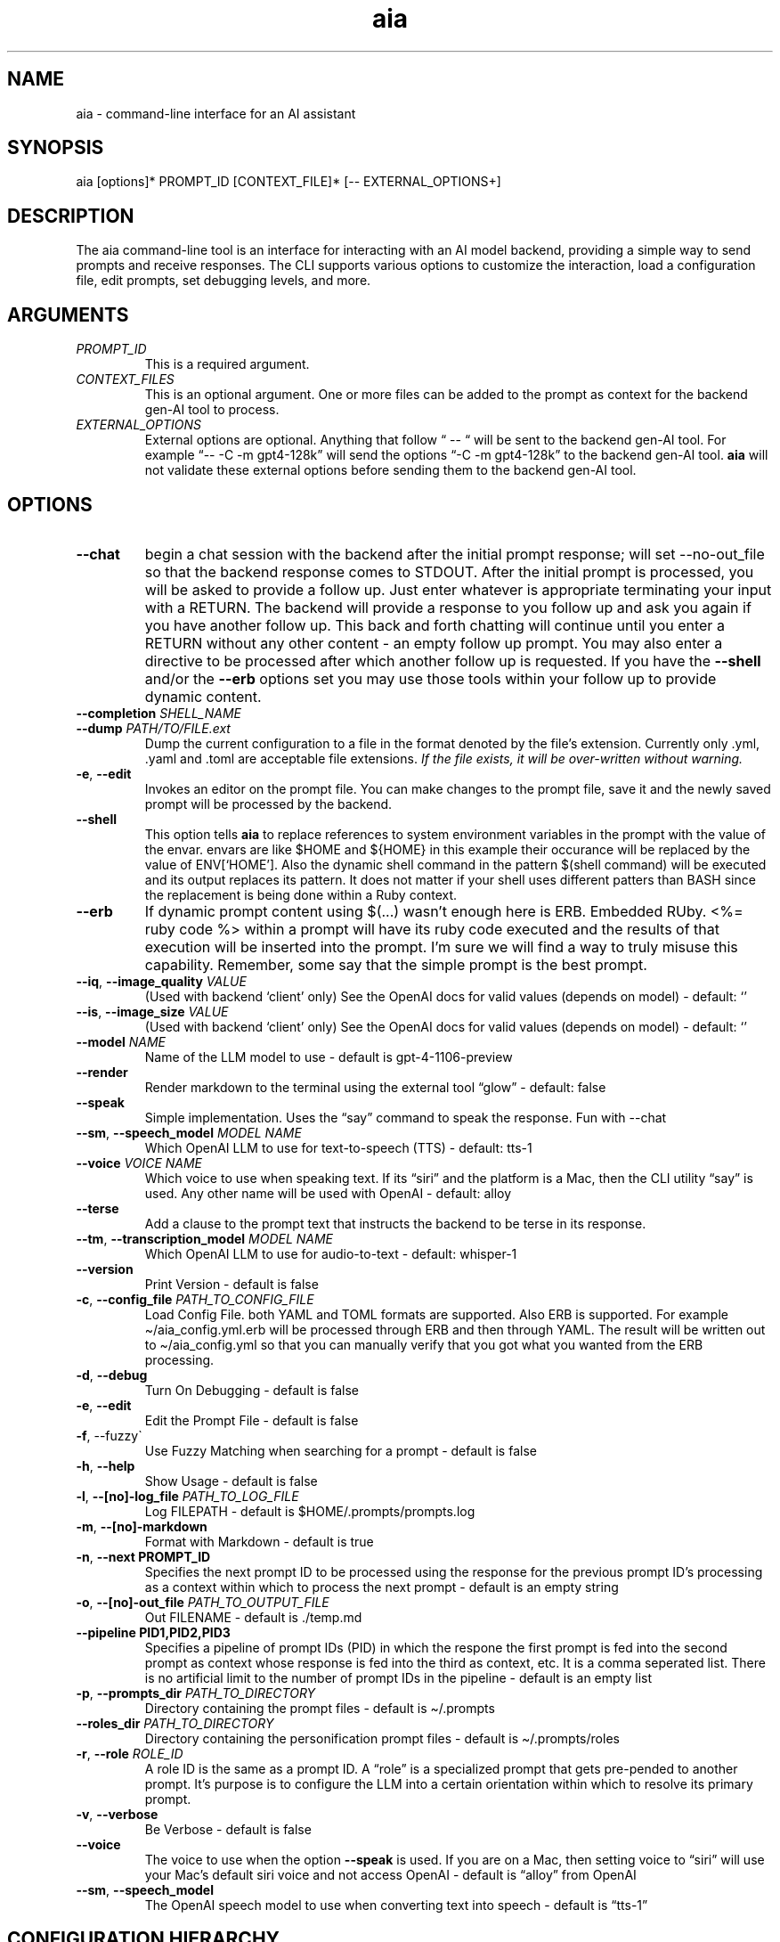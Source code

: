 .\" Generated by kramdown-man 1.0.1
.\" https://github.com/postmodern/kramdown-man#readme
.TH aia 1 "v0.6.0" AIA "User Manuals"
.SH NAME
.PP
aia \- command\-line interface for an AI assistant
.SH SYNOPSIS
.PP
aia \[lB]options\[rB]* PROMPT\[ru]ID \[lB]CONTEXT\[ru]FILE\[rB]* \[lB]\-\- EXTERNAL\[ru]OPTIONS\[pl]\[rB]
.SH DESCRIPTION
.PP
The aia command\-line tool is an interface for interacting with an AI model backend, providing a simple way to send prompts and receive responses\. The CLI supports various options to customize the interaction, load a configuration file, edit prompts, set debugging levels, and more\.
.SH ARGUMENTS
.TP
\fIPROMPT\[ru]ID\fP
This is a required argument\.
.TP
\fICONTEXT\[ru]FILES\fP
This is an optional argument\.  One or more files can be added to the prompt as context for the backend gen\-AI tool to process\.
.TP
\fIEXTERNAL\[ru]OPTIONS\fP
External options are optional\.  Anything that follow \[lq] \-\- \[lq] will be sent to the backend gen\-AI tool\.  For example \[lq]\-\- \-C \-m gpt4\-128k\[rq] will send the options \[lq]\-C \-m gpt4\-128k\[rq] to the backend gen\-AI tool\.  \fBaia\fR will not validate these external options before sending them to the backend gen\-AI tool\.
.SH OPTIONS
.TP
\fB\-\-chat\fR
begin a chat session with the backend after the initial prompt response;  will set \-\-no\-out\[ru]file so that the backend response comes to STDOUT\.  After the initial prompt is processed, you will be asked to provide a follow up\.  Just enter whatever is appropriate terminating your input with a RETURN\.  The backend will provide a response to you follow up and ask you again if you have another follow up\. This back and forth chatting will continue until you enter a RETURN without any other content \- an empty follow up prompt\.  You may also enter a directive to be processed after which another follow up is requested\.  If you have the \fB\-\-shell\fR and\[sl]or the \fB\-\-erb\fR options set you may use those tools within your follow up to provide dynamic content\.
.TP
\fB\-\-completion\fR \fISHELL\[ru]NAME\fP
.TP
\fB\-\-dump\fR \fIPATH\[sl]TO\[sl]FILE\.ext\fP
Dump the current configuration to a file in the format denoted by the file\[cq]s extension\.  Currently only \.yml, \.yaml and \.toml are acceptable file extensions\.  \fIIf the file exists, it will be over\-written without warning\.\fP
.TP
\fB\-e\fR, \fB\-\-edit\fR
Invokes an editor on the prompt file\.  You can make changes to the prompt file, save it and the newly saved prompt will be processed by the backend\.
.TP
\fB\-\-shell\fR
This option tells \fBaia\fR to replace references to system environment variables in the prompt with the value of the envar\.  envars are like \[Do]HOME and \[Do]\[lC]HOME\[rC] in this example their occurance will be replaced by the value of ENV\[lB]\[oq]HOME\[cq]\[rB]\.  Also the dynamic shell command in the pattern \[Do](shell command) will be executed and its output replaces its pattern\.  It does not matter if your shell uses different patters than BASH since the replacement is being done within a Ruby context\.
.TP
\fB\-\-erb\fR
If dynamic prompt content using \[Do](\.\.\.) wasn\[cq]t enough here is ERB\.  Embedded RUby\.  <%\[eq] ruby code %> within a prompt will have its ruby code executed and the results of that execution will be inserted into the prompt\.  I\[cq]m sure we will find a way to truly misuse this capability\.  Remember, some say that the simple prompt is the best prompt\.
.TP
\fB\-\-iq\fR, \fB\-\-image\[ru]quality\fR \fIVALUE\fP
(Used with backend \[oq]client\[cq] only) See the OpenAI docs for valid values (depends on model) \- default: \[oq]\[cq]
.TP
\fB\-\-is\fR, \fB\-\-image\[ru]size\fR \fIVALUE\fP
(Used with backend \[oq]client\[cq] only) See the OpenAI docs for valid values (depends on model) \- default: \[oq]\[cq]
.TP
\fB\-\-model\fR \fINAME\fP
Name of the LLM model to use \- default is gpt\-4\-1106\-preview
.TP
\fB\-\-render\fR
Render markdown to the terminal using the external tool \[lq]glow\[rq] \- default: false
.TP
\fB\-\-speak\fR
Simple implementation\. Uses the \[lq]say\[rq] command to speak the response\.  Fun with \-\-chat
.TP
\fB\-\-sm\fR, \fB\-\-speech\[ru]model\fR \fIMODEL NAME\fP
Which OpenAI LLM to use for text\-to\-speech (TTS) \- default: tts\-1
.TP
\fB\-\-voice\fR \fIVOICE NAME\fP
Which voice to use when speaking text\.  If its \[lq]siri\[rq] and the platform is a Mac, then the CLI utility \[lq]say\[rq] is used\.  Any other name will be used with OpenAI \- default: alloy
.TP
\fB\-\-terse\fR
Add a clause to the prompt text that instructs the backend to be terse in its response\.
.TP
\fB\-\-tm\fR, \fB\-\-transcription\[ru]model\fR \fIMODEL NAME\fP
Which OpenAI LLM to use for audio\-to\-text \- default: whisper\-1
.TP
\fB\-\-version\fR
Print Version \- default is false
.TP
\fB\-c\fR, \fB\-\-config\[ru]file\fR \fIPATH\[ru]TO\[ru]CONFIG\[ru]FILE\fP
Load Config File\. both YAML and TOML formats are supported\.  Also ERB is supported\.  For example \[ti]\[sl]aia\[ru]config\.yml\.erb will be processed through ERB and then through YAML\.  The result will be written out to \[ti]\[sl]aia\[ru]config\.yml so that you can manually verify that you got what you wanted from the ERB processing\.
.TP
\fB\-d\fR, \fB\-\-debug\fR
Turn On Debugging \- default is false
.TP
\fB\-e\fR, \fB\-\-edit\fR
Edit the Prompt File \- default is false
.TP
\fB\-f\fR, \-\-fuzzy\`
Use Fuzzy Matching when searching for a prompt \- default is false
.TP
\fB\-h\fR, \fB\-\-help\fR
Show Usage \- default is false
.TP
\fB\-l\fR, \fB\-\-\[lB]no\[rB]\-log\[ru]file\fR \fIPATH\[ru]TO\[ru]LOG\[ru]FILE\fP
Log FILEPATH \- default is \[Do]HOME\[sl]\.prompts\[sl]prompts\.log
.TP
\fB\-m\fR, \fB\-\-\[lB]no\[rB]\-markdown\fR
Format with Markdown \- default is true
.TP
\fB\-n\fR, \fB\-\-next PROMPT\[ru]ID\fR
Specifies the next prompt ID to be processed using the response for the previous prompt ID\[cq]s processing as a context within which to process the next prompt \- default is an empty string
.TP
\fB\-o\fR, \fB\-\-\[lB]no\[rB]\-out\[ru]file\fR \fIPATH\[ru]TO\[ru]OUTPUT\[ru]FILE\fP
Out FILENAME \- default is \.\[sl]temp\.md
.TP
\fB\-\-pipeline PID1,PID2,PID3\fR
Specifies a pipeline of prompt IDs (PID) in which the respone the first prompt is fed into the second prompt as context whose response is fed into the third as context, etc\.  It is a comma seperated list\.  There is no artificial limit to the number of prompt IDs in the pipeline \- default is an empty list
.TP
\fB\-p\fR, \fB\-\-prompts\[ru]dir\fR \fIPATH\[ru]TO\[ru]DIRECTORY\fP
Directory containing the prompt files \- default is \[ti]\[sl]\.prompts
.TP
\fB\-\-roles\[ru]dir\fR \fIPATH\[ru]TO\[ru]DIRECTORY\fP
Directory containing the personification prompt files \- default is \[ti]\[sl]\.prompts\[sl]roles
.TP
\fB\-r\fR, \fB\-\-role\fR \fIROLE\[ru]ID\fP
A role ID is the same as a prompt ID\.  A \[lq]role\[rq] is a specialized prompt that gets pre\-pended to another prompt\.  It\[cq]s purpose is to configure the LLM into a certain orientation within which to resolve its primary prompt\.
.TP
\fB\-v\fR, \fB\-\-verbose\fR
Be Verbose \- default is false
.TP
\fB\-\-voice\fR
The voice to use when the option \fB\-\-speak\fR is used\.  If you are on a Mac, then setting voice to \[lq]siri\[rq] will use your Mac\[cq]s default siri voice and not access OpenAI \- default is \[lq]alloy\[rq] from OpenAI
.TP
\fB\-\-sm\fR, \fB\-\-speech\[ru]model\fR
The OpenAI speech model to use when converting text into speech \- default is \[lq]tts\-1\[rq]
.SH CONFIGURATION HIERARCHY
.PP
System Environment Variables (envars) that are all uppercase and begin with \[lq]AIA\[ru]\[rq] can be used to over\-ride the default configuration settings\.  For example setting \[lq]export AIA\[ru]PROMPTS\[ru]DIR\[eq]\[ti]\[sl]Documents\[sl]prompts\[rq] will over\-ride the default configuration; however, a config value provided by a command line options will over\-ride an envar setting\.
.PP
Configuration values found in a config file will over\-ride all other values set for a config item\.
.PP
\[rq]\[sl]\[sl]config\[rq] directives found inside a prompt file over\-rides that config item regardless of where the value was set\.
.PP
For example \[lq]\[sl]\[sl]config chat? \[eq] true\[rq] within a prompt will setup the chat back and forth chat session for that specific prompt regardless of the command line options or the envar AIA\[ru]CHAT settings
.SH OpenAI ACCOUNT IS REQUIRED
.PP
Additionally, the program requires an OpenAI access key, which can be specified using one of the following environment variables:
.RS
.IP \(bu 2
\fBOPENAI\[ru]ACCESS\[ru]TOKEN\fR
.IP \(bu 2
\fBOPENAI\[ru]API\[ru]KEY\fR
.RE
.PP
Currently there is not specific standard for name of the OpenAI key\.  Some programs use one name, while others use a different name\.  Both of the envars listed above mean the same thing\.  If you use more than one tool to access OpenAI resources, you may have to set several envars to the same key value\.
.PP
To acquire an OpenAI access key, first create an account on the OpenAI platform, where further documentation is available\.
.SH USAGE NOTES
.PP
\fBaia\fR is designed for flexibility, allowing users to pass prompt ids and context files as arguments\. Some options change the behavior of the output, such as \fB\-\-out\[ru]file\fR for specifying a file or \fB\-\-no\-out\[ru]file\fR for disabling file output in favor of standard output (STDPIT)\.
.PP
The \fB\-\-completion\fR option displays a script that enables prompt ID auto\-completion for bash, zsh, or fish shells\. It\[cq]s crucial to integrate the script into the shell\[cq]s runtime to take effect\.
.PP
The \fB\-\-dump path\[sl]to\[sl]file\.ext\fR option will write the current configuration to a file in the format requested by the file\[cq]s extension\.  The following extensions are supported:  \.yml, \.yaml and \.toml
.SH PROMPT DIRECTIVES
.PP
Within a prompt text file any line that begins with \[lq]\[sl]\[sl]\[rq] is considered a prompt directive\.  There are numerious prompt directives available\.  In the discussion above on the configuration you learned about the \[lq]\[sl]\[sl]config\[rq] directive\.
.PP
Detail discussion on individual prompt directives is TBD\.  Most likely it will be handled in the github wiki
.UR https:\[sl]\[sl]github\.com\[sl]MadBomber\[sl]aia
.UE
\.
.PP
Some directives are:
.RS
.IP \(bu 2
\[sl]\[sl]config item value
.IP \(bu 2
\[sl]\[sl]include path\[ru]to\[ru]file
.IP \(bu 2
\[sl]\[sl]ruby ruby\[ru]code
.IP \(bu 2
\[sl]\[sl]shell shell\[ru]command
.RE
.SH Prompt Sequences
.PP
The \fB\-\-next\fR and \fB\-\-pipeline\fR command line options allow for the sequencing of prompts such that the first prompt\[cq]s response feeds into the second prompt\[cq]s context and so on\.  Suppose you had a complex sequence of prompts with IDs one, two, three and four\.  You would use the following \fBaia\fR command to process them in sequence:
.PP
\fBaia one \-\-pipeline two,three,four\fR
.PP
Notice that the value for the pipelined prompt IDs has no spaces\.  This is so that the command line parser does not mistake one of the promp IDs as a CLI option and issue an error\.
.SS Prompt Sequences Inside of a Prompt File
.PP
You can also use the \fBconfig\fR directive inside of a prompt file to specify a sequence\.  Given the example above of 4 prompt IDs you could add this directive to the prompt file \fBone\.txt\fR
.PP
\fB\[sl]\[sl]config next two\fR
.PP
Then inside the prompt file \fBtwo\.txt\fR you could use this directive:
.PP
\fB\[sl]\[sl]config pipeline three,four\fR
.PP
or just
.PP
\fB\[sl]\[sl]config next three\fR
.PP
if you want to specify them one at a time\.
.PP
You can also use the shortcuts \fB\[sl]\[sl]next\fR and \fB\[sl]\[sl]pipeline\fR
.PP
.PP
.RS 4
.EX
\[sl]\[sl]next two
\[sl]\[sl]next three
\[sl]\[sl]next four
\[sl]\[sl]next five
.EE
.RE
.PP
Is the same thing as
.PP
.PP
.RS 4
.EX
\[sl]\[sl]pipeline two,three,four
\[sl]\[sl]next five
.EE
.RE
.SH SEE ALSO
.RS
.IP \(bu 2
fzf
.UR https:\[sl]\[sl]github\.com\[sl]junegunn\[sl]fzf
.UE
 fzf is a general\-purpose command\-line fuzzy finder\.  It\[cq]s an interactive Unix filter for command\-line that can be used with any list; files, command history, processes, hostnames, bookmarks, git commits, etc\.
.IP \(bu 2
ripgrep
.UR https:\[sl]\[sl]github\.com\[sl]BurntSushi\[sl]ripgrep
.UE
 Search tool like grep and The Silver Searcher\. It is a line\-oriented search tool that recursively searches a directory tree for a regex pattern\. By default, ripgrep will respect gitignore rules and automatically skip hidden files\[sl]directories and binary files\. (To disable all automatic filtering by default, use rg \-uuu\.) ripgrep has first class support on Windows, macOS and Linux, with binary downloads available for every release\.
.IP \(bu 2
glow
.UR https:\[sl]\[sl]github\.com\[sl]charmbracelet\[sl]glow
.UE
 Render markdown on the CLI
.RE
.SH Image Generation
.PP
aia supports image generation using the \fBdall\-e\-2\fR and \fBdall\-e\-3\fR models through OpenAI\.  The result of your prompt will be a URL that points to the OpenAI storage space where your image is placed\.
.PP
Use \-\-image\[ru]size and \-\-image\[ru]quality to specified the desired size and quality of the generated image\.  The valid values are available at the OpenAI website\.
.PP
https:\[sl]\[sl]platform\.openai\.com\[sl]docs\[sl]guides\[sl]images\[sl]usage?context\[eq]node
.SH AUTHOR
.PP
Dewayne VanHoozer 
.MT dvanhoozer\[at]gmail\.com
.ME
